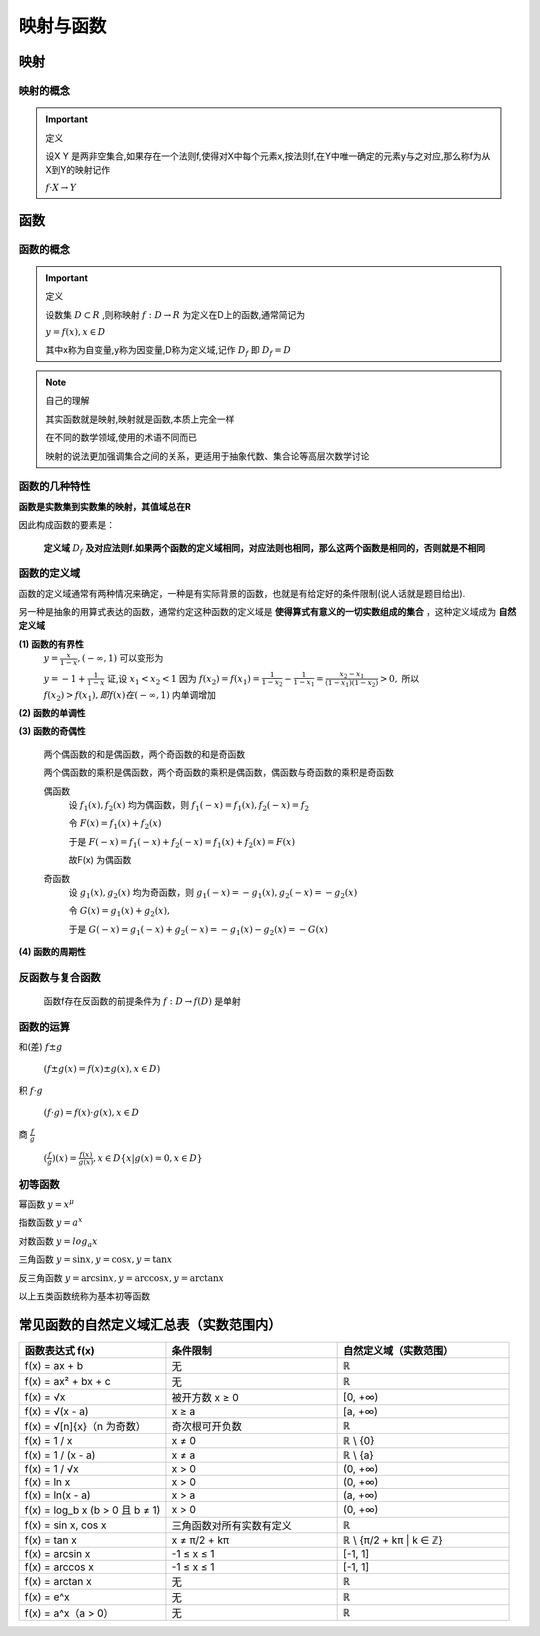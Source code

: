 
.. sphinx math documentation master file, created by
   sphinx-quickstart on Fri May 16 00:27:32 2025.
   You can adapt this file completely to your liking, but it should at least
   contain the root `toctree` directive.

   ..  这里被注释了
   .. .. math::
   ..    :label: eq-long-formula2


映射与函数
====================

映射
-----------------

映射的概念
^^^^^^^^^^^^^^^^^^^^^

.. important:: 定义

   设X Y 是两非空集合,如果存在一个法则f,使得对X中每个元素x,按法则f,在Y中唯一确定的元素y与之对应,那么称f为从X到Y的映射记作

   :math:`f\cdot X\rightarrow Y` 


函数
-----------------

函数的概念
^^^^^^^^^^^^^^^^^^^^^

.. important:: 定义
   
   设数集 :math:`D\subset R` ,则称映射 :math:`f:D\rightarrow R` 为定义在D上的函数,通常简记为

   :math:`y=f(x),x\in D` 
   
   其中x称为自变量,y称为因变量,D称为定义域,记作 :math:`D_f` 即 :math:`D_f=D`  


.. note:: 自己的理解

   其实函数就是映射,映射就是函数,本质上完全一样

   在不同的数学领域,使用的术语不同而已

   映射的说法更加强调集合之间的关系，更适用于抽象代数、集合论等高层次数学讨论




函数的几种特性
^^^^^^^^^^^^^^^^^^^^^

**函数是实数集到实数集的映射，其值域总在R**

因此构成函数的要素是：

   **定义域** :math:`D_f` **及对应法则f.如果两个函数的定义域相同，对应法则也相同，那么这两个函数是相同的，否则就是不相同** 

函数的定义域
^^^^^^^^^^^^^^^^^^^^

函数的定义域通常有两种情况来确定，一种是有实际背景的函数，也就是有给定好的条件限制(说人话就是题目给出).

另一种是抽象的用算式表达的函数，通常约定这种函数的定义域是 **使得算式有意义的一切实数组成的集合** ，这种定义域成为 **自然定义域**



**(1) 函数的有界性**
   :math:`y = \frac {x}{1-x},(-\infty,1)` 可以变形为

   :math:`y = -1+ \frac {1}{1-x}`  
   证,设 :math:`x_1 < x_2 < 1` 因为 :math:`f(x_2) = f(x_1) = \frac {1}{1-x_2}- \frac{1}{1-x_1} = \frac{x_2-x_1}{(1-x_1)(1-x_2)}>0,`  所以 :math:`f(x_2)>f(x_1),即f(x)在(-\infty,1)` 内单调增加


**(2) 函数的单调性**

**(3) 函数的奇偶性**

   两个偶函数的和是偶函数，两个奇函数的和是奇函数

   两个偶函数的乘积是偶函数，两个奇函数的乘积是偶函数，偶函数与奇函数的乘积是奇函数

   偶函数
      设 :math:`f_1(x),f_2(x)` 均为偶函数，则 :math:`f_1(-x)=f_1(x),f_2(-x)=f_2` 

      令 :math:`F(x)=f_1(x)+f_2(x)` 
       
      于是 :math:`F(-x)=f_1(-x)+f_2(-x) = f_1(x)+f_2(x)=F(x)`
      
      故F(x) 为偶函数

   奇函数
      设 :math:`g_1(x),g_2(x)`  均为奇函数，则 :math:`g_1(-x)=-g_1(x),g_2(-x)=-g_2(x)`  
      
      令 :math:`G(x)= g_1(x)+g_2(x),`  
      
      于是 :math:`G(-x)=g_1(-x)+g_2(-x)=-g_1(x)-g_2(x)=-G(x)` 
 

**(4) 函数的周期性**

反函数与复合函数
^^^^^^^^^^^^^^^^^^^^^^^
   函数f存在反函数的前提条件为 :math:`f:D\rightarrow f(D)` 是单射


函数的运算
^^^^^^^^^^^^^^^^^^^^^
和(差) :math:`f\pm g` 

   :math:`(f\pm g(x)=f(x)\pm g(x), x\in D)` 

积 :math:`f \cdot g`
   
   :math:`(f \cdot g)=f(x) \cdot g(x), x\in D` 


商 :math:`\frac{f}{g}`

   :math:`(\frac{f}{g})(x)=\frac{f(x)}{g(x)},x\in D \{x|g(x)=0,x\in D\}`

初等函数
^^^^^^^^^^^^^^^^^^^^^^

幂函数 :math:`y=x^{\mu}` 

指数函数 :math:`y=a^x` 

对数函数 :math:`y=log_{a}x` 

三角函数 :math:`y=\sin{x}, y=\cos{x}, y=\tan{x}` 

反三角函数 :math:`y=\arcsin{x}, y=\arccos{x}, y=\arctan{x}` 

以上五类函数统称为基本初等函数



常见函数的自然定义域汇总表（实数范围内）
----------------------------------------

.. list-table::
   :widths: 30 35 35
   :header-rows: 1

   * - 函数表达式 f(x)
     - 条件限制
     - 自然定义域（实数范围）

   * - f(x) = ax + b
     - 无
     - ℝ

   * - f(x) = ax² + bx + c
     - 无
     - ℝ

   * - f(x) = √x
     - 被开方数 x ≥ 0
     - [0, +∞)

   * - f(x) = √(x - a)
     - x ≥ a
     - [a, +∞)

   * - f(x) = √[n]{x}（n 为奇数）
     - 奇次根可开负数
     - ℝ

   * - f(x) = 1 / x
     - x ≠ 0
     - ℝ \\ {0}

   * - f(x) = 1 / (x - a)
     - x ≠ a
     - ℝ \\ {a}

   * - f(x) = 1 / √x
     - x > 0
     - (0, +∞)

   * - f(x) = ln x
     - x > 0
     - (0, +∞)

   * - f(x) = ln(x - a)
     - x > a
     - (a, +∞)

   * - f(x) = log_b x (b > 0 且 b ≠ 1)
     - x > 0
     - (0, +∞)

   * - f(x) = sin x, cos x
     - 三角函数对所有实数有定义
     - ℝ

   * - f(x) = tan x
     - x ≠ π/2 + kπ
     - ℝ \\ {π/2 + kπ | k ∈ ℤ}

   * - f(x) = arcsin x
     - -1 ≤ x ≤ 1
     - [-1, 1]

   * - f(x) = arccos x
     - -1 ≤ x ≤ 1
     - [-1, 1]

   * - f(x) = arctan x
     - 无
     - ℝ

   * - f(x) = e^x
     - 无
     - ℝ

   * - f(x) = a^x（a > 0）
     - 无
     - ℝ
